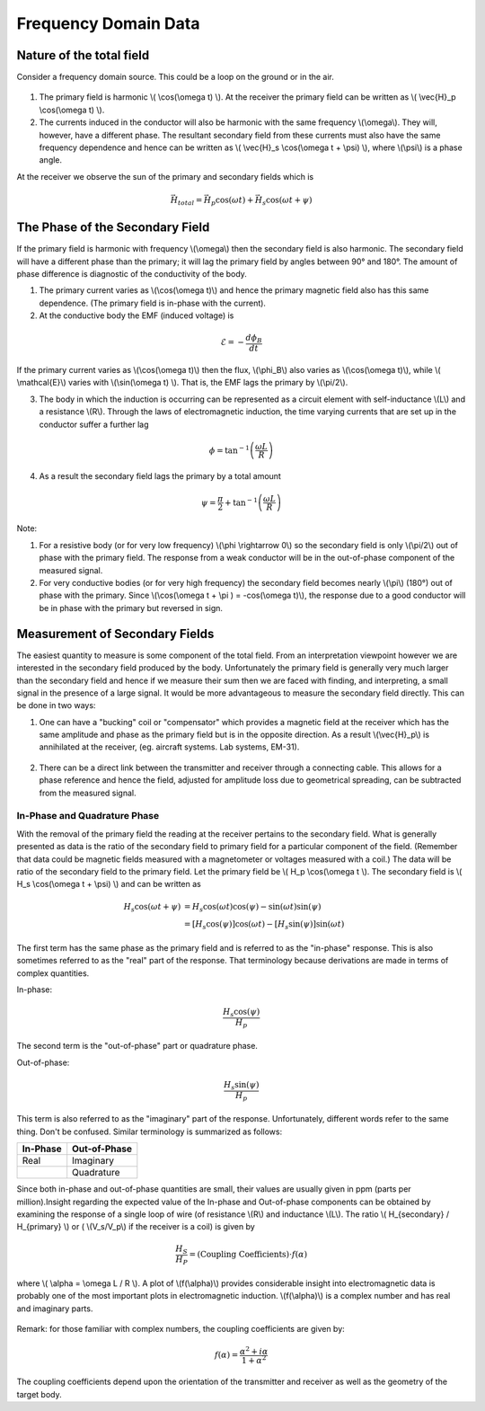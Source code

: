 .. _frequency_domain_data:

Frequency Domain Data
**********************

Nature of the total field
=========================

Consider a frequency domain source. This could be a loop on the ground or in
the air.

.. figure:: ./images/Hp_Hs_schematic.jpg
    :align: center
    :scale: 100 %


1. The primary field is harmonic \\( \\cos(\\omega t) \\). At the receiver the
   primary field can be written as \\( \\vec{H}_p \\cos(\\omega t) \\).

2. The currents induced in the conductor will also be harmonic with the same
   frequency \\(\\omega\\). They will, however, have a different phase. The
   resultant secondary field from these currents must also have the same
   frequency dependence and hence can be written as \\( \\vec{H}_s \\cos(\\omega
   t + \\psi) \\), where \\(\\psi\\) is a phase angle.

At the receiver we observe the sun of the primary and secondary fields which
is

.. math::
        \vec{H}_{total} = \vec{H}_p \cos (\omega t) + \vec{H}_s \cos (\omega t + \psi)


The Phase of the Secondary Field
================================

If the primary field is harmonic with frequency \\(\\omega\\) then the
secondary field is also harmonic. The secondary field will have a different
phase than the primary; it will lag the primary field by angles between 90°
and 180°. The amount of phase difference is diagnostic of the conductivity of
the body.

1. The primary current varies as \\(\\cos(\\omega t)\\) and hence the primary
   magnetic field also has this same dependence. (The primary field is in-phase
   with the current).

2. At the conductive body the EMF (induced voltage) is

.. math::
        \mathcal{E} = - \frac{d \phi_B}{dt}

If the primary current varies as \\(\\cos(\\omega t)\\)  then the flux,
\\(\\phi_B\\) also varies as \\(\\cos(\\omega t)\\), while \\( \\mathcal{E}\\)
varies with \\(\\sin(\\omega t) \\). That is, the EMF lags the primary by
\\(\\pi/2\\).

3. The body in which the induction is occurring can be represented as a
   circuit element with self-inductance \\(L\\) and a resistance \\(R\\). Through
   the laws of electromagnetic induction, the time varying currents that are set
   up in the conductor suffer a further lag

.. math::
        \phi = \tan^{-1} \left( \frac{\omega L}{R} \right)

4. As a result the secondary field lags the primary by a total amount

.. math::
        \psi = \frac{\pi}{2} + \tan^{-1} \left( \frac{\omega L}{R} \right)


Note:

1. For a resistive body (or for very low frequency) \\(\\phi \\rightarrow 0\\)
   so the secondary field is only \\(\\pi/2\\) out of phase with the primary
   field. The response from a weak conductor will be in the out-of-phase
   component of the measured signal.

2. For very conductive bodies (or for very high frequency) the secondary field
   becomes nearly \\(\\pi\\)  (180°) out of phase with the primary. Since
   \\(\\cos(\\omega t + \\pi ) = -\cos(\\omega t)\\), the response due to a good
   conductor will be in phase with the primary but reversed in sign.

Measurement of Secondary Fields
===============================

The easiest quantity to measure is some component of the total field. From an
interpretation viewpoint however we are interested in the secondary field
produced by the body. Unfortunately the primary field is generally very much
larger than the secondary field and hence if we measure their sum then we are
faced with finding, and interpreting, a small signal in the presence of a
large signal. It would be more advantageous to measure the secondary field
directly. This can be done in two ways:

1. One can have a "bucking" coil or "compensator" which provides a magnetic
   field at the receiver which has the same amplitude and phase as the primary
   field but is in the opposite direction. As a result \\(\\vec{H}_p\\) is
   annihilated at the receiver, (eg. aircraft systems. Lab systems, EM-31).

.. figure:: ./images/bucking_coil.jpg
    :align: center
    :scale: 100 %

2. There can be a direct link between the transmitter and receiver through a
   connecting cable. This allows for a phase reference and hence the field,
   adjusted for amplitude loss due to geometrical spreading, can be subtracted
   from the measured signal.

In-Phase and Quadrature Phase
-----------------------------

With the removal of the primary field the reading at the receiver pertains to
the secondary field. What is generally presented as data is the ratio of the
secondary field to primary field for a particular component of the field.
(Remember that data could be magnetic fields measured with a magnetometer or
voltages measured with a coil.) The data will be ratio of the secondary field
to the primary field. Let the primary field be \\( H_p \\cos(\\omega t \\).
The secondary field is \\( H_s \\cos(\\omega t + \\psi) \\) and can be written
as

.. math::
        H_s \cos(\omega t + \psi) &= H_s { \cos(\omega t) \cos(\psi) - \sin(\omega t) \sin(\psi)   }\\
                                  &= [H_s \cos(\psi)] \cos(\omega t)  - [H_s \sin(\psi)] \sin(\omega t)   

The first term has the same phase as the primary field and is referred to as
the "in-phase" response. This is also sometimes referred to as the "real" part
of the response. That terminology because derivations are made in terms of
complex quantities.

In-phase:

.. math::
        \frac{H_s \cos(\psi)}{H_p}

The second term is the "out-of-phase" part or quadrature phase.

Out-of-phase:

.. math::
        \frac{H_s \sin(\psi)}{H_p}

This term is also referred to as the "imaginary" part of the response.
Unfortunately, different words refer to the same thing. Don't be confused.
Similar terminology is summarized as follows:


+-----------------------+-----------------------+
|  **In-Phase**         | **Out-of-Phase**      |
+=======================+=======================+
|   Real                |    Imaginary          | 
+-----------------------+-----------------------+
|                       |    Quadrature         | 
+-----------------------+-----------------------+

Since both in-phase and out-of-phase quantities are small, their values are
usually given in ppm (parts per million).Insight regarding the expected value
of the In-phase and Out-of-phase components can be obtained by examining the
response of a single loop of wire (of resistance \\(R\\) and inductance
\\(L\\). The ratio \\( H_{secondary} / H_{primary} \\) or ( \\(V_s/V_p\\) if
the receiver is a coil) is given by

.. math::
    \frac{H_S}{H_P} = \text{(Coupling Coefficients)} \cdot f(\alpha)

where \\( \\alpha = \\omega L / R \\). A plot of \\(f(\\alpha)\\) provides
considerable insight into electromagnetic data is probably one of the most
important plots in electromagnetic induction. \\(f(\\alpha)\\) is a complex
number and has real and imaginary parts.

.. figure:: ./images/response_parameter_function.jpg
    :align: center
    :scale: 100 %

.. This plot needs to be revised

Remark: for those familiar with complex numbers, the coupling coefficients are
given by:

.. math::
    f(\alpha) = \frac{\alpha^2 + i \alpha}{1 + \alpha^2}

The coupling coefficients depend upon the orientation of the transmitter and
receiver as well as the geometry of the target body.